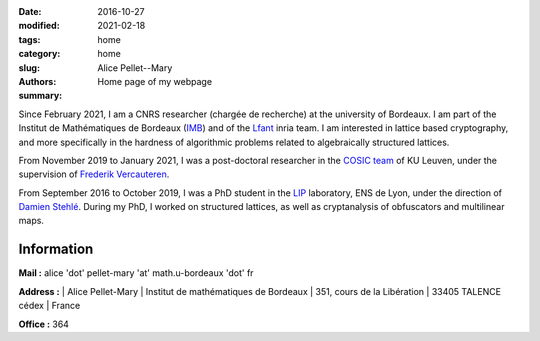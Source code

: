 :date: 2016-10-27
:modified: 2021-02-18
:tags:
:category: home
:slug: home
:authors: Alice Pellet--Mary
:summary: Home page of my webpage

.. image:: images/Kinderdijk.JPG
   :height: 300px
   :alt: picture of Alice Pellet--Mary
   :align: right

Since February 2021, I am a CNRS researcher (chargée de recherche) at the university of Bordeaux. I am part of the Institut de Mathématiques de Bordeaux (`IMB <https://www.math.u-bordeaux.fr/imb/>`_) and of the `Lfant <https://lfant.math.u-bordeaux.fr/>`_ inria team. I am interested in lattice based cryptography, and more specifically in the hardness of algorithmic problems related to algebraically structured lattices.

From November 2019 to January 2021, I was a post-doctoral researcher in the `COSIC team <https://www.esat.kuleuven.be/cosic/>`_ of KU Leuven, under the supervision of `Frederik Vercauteren <https://www.esat.kuleuven.be/cosic/people/frederik-vercauteren/>`_. 

From September 2016 to October 2019, I was a PhD student in the `LIP <http://www.ens-lyon.fr/LIP/>`_ laboratory, ENS de Lyon, under the direction of `Damien Stehlé <http://perso.ens-lyon.fr/damien.stehle/>`_. During my PhD, I worked on structured lattices, as well as cryptanalysis of obfuscators and multilinear maps.



Information
=============

**Mail :** alice 'dot' pellet-mary 'at' math.u-bordeaux 'dot' fr

**Address :**  
|    Alice Pellet-Mary
|    Institut de mathématiques de Bordeaux
|    351, cours de la Libération
|    33405 TALENCE cédex
|    France


**Office :** 364

..
    **Resume :** `in English <documents/cv_anglais.pdf>`_ or `in French <documents/cv.pdf>`_.

